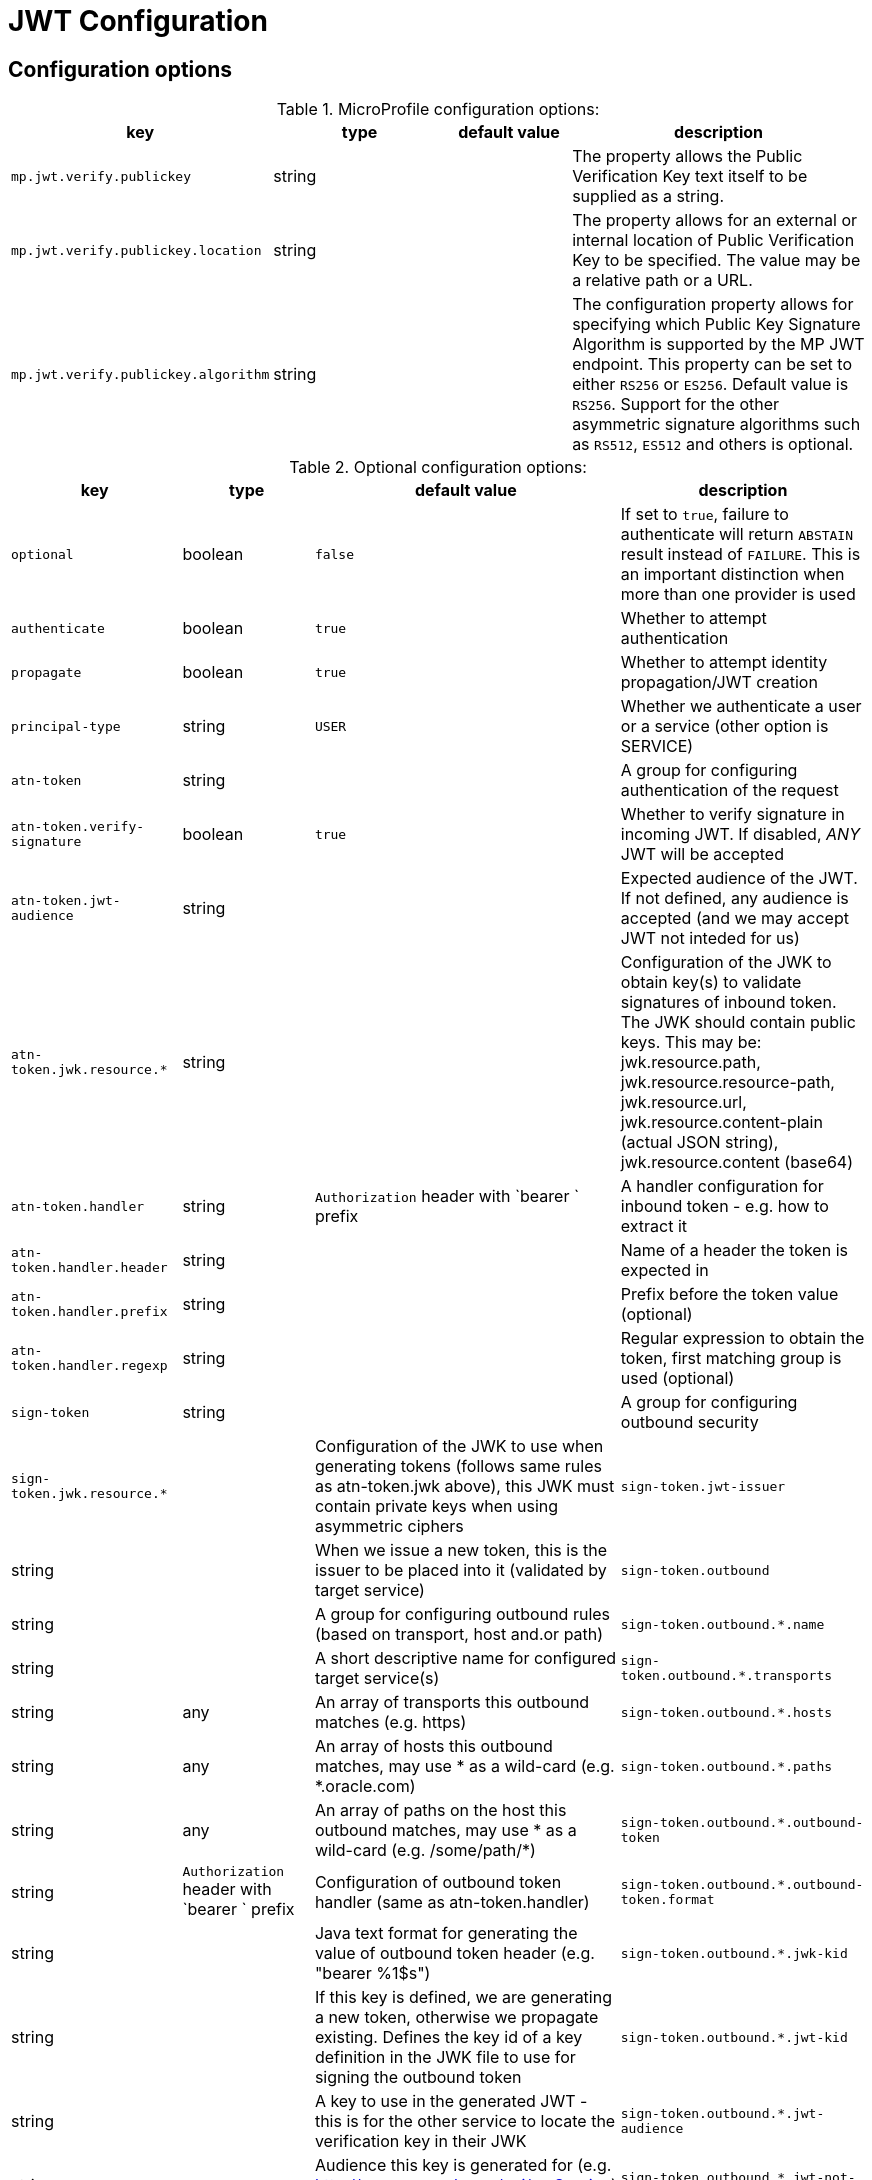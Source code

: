 ///////////////////////////////////////////////////////////////////////////////

    Copyright (c) 2022 Oracle and/or its affiliates.

    Licensed under the Apache License, Version 2.0 (the "License");
    you may not use this file except in compliance with the License.
    You may obtain a copy of the License at

        http://www.apache.org/licenses/LICENSE-2.0

    Unless required by applicable law or agreed to in writing, software
    distributed under the License is distributed on an "AS IS" BASIS,
    WITHOUT WARRANTIES OR CONDITIONS OF ANY KIND, either express or implied.
    See the License for the specific language governing permissions and
    limitations under the License.

///////////////////////////////////////////////////////////////////////////////

// MANUALLY CREATED DOC

:description: Configuration of io.helidon.microprofile.jwt
:keywords: helidon, config, io.helidon.health.HealthSupport.adoc
:basic-table-intro: The table below lists the configuration keys that configure io.helidon.microprofile.jwt.adoc

= JWT Configuration

// tag::config[]

== Configuration options


.MicroProfile configuration options:
[cols="3,3,2,5a"]

|===
|key |type |default value |description

|`mp.jwt.verify.publickey` |string |{nbsp} |The property allows the Public Verification Key text itself to be supplied as a string.
|`mp.jwt.verify.publickey.location` |string |{nbsp} | The property allows for an external or internal location of Public Verification Key to be specified. The value may be a relative path or a URL.
|`mp.jwt.verify.publickey.algorithm` |string |{nbsp} |The  configuration property allows for specifying which Public Key Signature Algorithm is supported by the MP JWT endpoint. This property can be set to either `RS256` or `ES256`. Default value is `RS256`. Support for the other asymmetric signature algorithms such as `RS512`, `ES512` and others is optional.

|===

.Optional configuration options:
[cols="3,3,2,5a"]

|===
|key |type |default value |description

|`optional` |boolean |`false` |If set to `true`, failure to authenticate will return `ABSTAIN` result instead of `FAILURE`. This is
an important distinction when more than one provider is used
|`authenticate` |boolean |`true` |Whether to attempt authentication
|`propagate`|boolean |`true` |Whether to attempt identity propagation/JWT creation
|`principal-type`|string |`USER` |Whether we authenticate a user or a service (other option is SERVICE)
|`atn-token` |string |{nbsp} |A group for configuring authentication of the request
|`atn-token.verify-signature`|boolean |`true` |Whether to verify signature in incoming JWT. If disabled, _ANY_ JWT will be accepted
|`atn-token.jwt-audience`|string |{nbsp} |Expected audience of the JWT. If not defined, any audience is accepted (and we may accept JWT not inteded for us)
|`atn-token.jwk.resource.*`|string |{nbsp} |Configuration of the JWK to obtain key(s) to validate signatures of inbound token. The JWK should contain public keys. This may be: jwk.resource.path, jwk.resource.resource-path, jwk.resource.url, jwk.resource.content-plain (actual JSON string), jwk.resource.content (base64)
|`atn-token.handler`|string |`Authorization` header with `bearer ` prefix |A handler configuration for inbound token - e.g. how to extract it
|`atn-token.handler.header`|string |{nbsp} |Name of a header the token is expected in
|`atn-token.handler.prefix`|string |{nbsp}  |Prefix before the token value (optional)
|`atn-token.handler.regexp`|string |{nbsp} |Regular expression to obtain the token, first matching group is used (optional)
|`sign-token`|string |{nbsp} |A group for configuring outbound security
|`sign-token.jwk.resource.*` |{nbsp} |Configuration of the JWK to use when generating tokens (follows same rules as atn-token.jwk above), this JWK must contain private keys when using asymmetric ciphers
|`sign-token.jwt-issuer`|string |{nbsp} |When we issue a new token, this is the issuer to be placed into it (validated by target service)
|`sign-token.outbound`|string |{nbsp} |A group for configuring outbound rules (based on transport, host and.or path)
|`sign-token.outbound.*.name`|string |{nbsp} |A short descriptive name for configured target service(s)
|`sign-token.outbound.*.transports`|string |any |An array of transports this outbound matches (e.g. https)
|`sign-token.outbound.*.hosts`|string |any |An array of hosts this outbound matches, may use * as a wild-card (e.g. *.oracle.com)
|`sign-token.outbound.*.paths`|string |any |An array of paths on the host this outbound matches, may use * as a wild-card (e.g. /some/path/*)
|`sign-token.outbound.*.outbound-token`|string |`Authorization` header with `bearer ` prefix  |Configuration of outbound token handler (same as atn-token.handler)
|`sign-token.outbound.*.outbound-token.format`|string |{nbsp} |Java text format for generating the value of outbound token header (e.g. "bearer %1$s")
|`sign-token.outbound.*.jwk-kid`|string |{nbsp} |If this key is defined, we are generating a new token, otherwise we propagate existing. Defines the key id of a key definition in the JWK file to use for signing the outbound token
|`sign-token.outbound.*.jwt-kid`|string |{nbsp} |A key to use in the generated JWT - this is for the other service to locate the verification key in their JWK
|`sign-token.outbound.*.jwt-audience`|string |{nbsp} |Audience this key is generated for (e.g. http://www.example.org/api/myService) - validated by the other service
|`sign-token.outbound.*.jwt-not-before-seconds`|string |`5` |Makes this key valid this amount of seconds into the past. Allows a certain time-skew for the generated token to be valid before current time (e.g. when we expect a certain misalignment of clocks)
|`sign-token.outbound.*.jwt-validity-seconds`|string |1 day |Token validity in seconds
|===

// end::config[]
